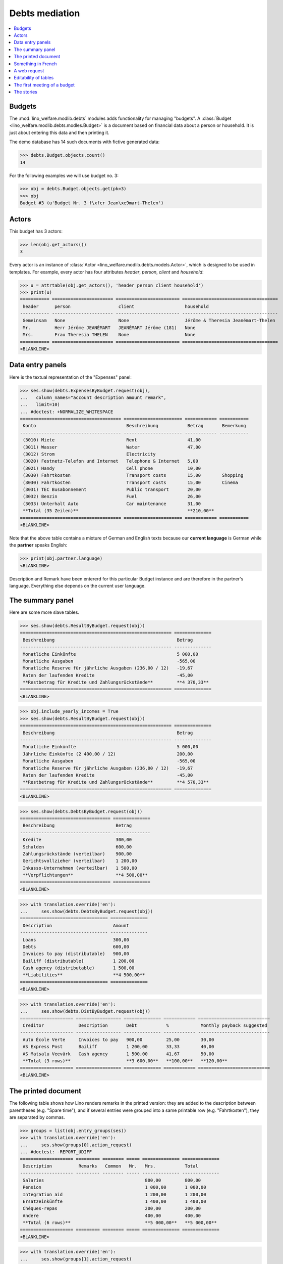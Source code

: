 .. _welfare.tested.debts:

===============
Debts mediation
===============

.. to test only this document:
  $ python setup.py test -s tests.DocsTests.test_debts

.. This document is part of the Lino Welfare test suite where it runs in
   the following context:

    >>> from __future__ import print_function
    >>> import os
    >>> os.environ['DJANGO_SETTINGS_MODULE'] = \
    ...    'lino_welfare.projects.std.settings.doctests'
    >>> from lino.api.doctest import *

    >>> ses = rt.login('rolf')
    >>> translation.activate('de')
    
.. contents::
   :local:
   :depth: 2


Budgets
=======
    
The :mod:`lino_welfare.modlib.debts` modules adds functionality for
managing "budgets". A :class:`Budget
<lino_welfare.modlib.debts.modles.Budget>` is a document based on
financial data about a person or household.  It is just about entering
this data and then printing it.


The demo database has 14 such documents with fictive generated data:

>>> debts.Budget.objects.count()
14

For the following examples we will use budget no. 3:

>>> obj = debts.Budget.objects.get(pk=3)
>>> obj
Budget #3 (u'Budget Nr. 3 f\xfcr Jean\xe9mart-Thelen')

Actors
======

This budget has 3 actors:

>>> len(obj.get_actors())
3

Every actor is an instance of :class:`Actor
<lino_welfare.modlib.debts.models.Actor>`, which is designed to be
used in templates. For example, every actor has four attributes
`header`, `person`, `client` and `household`:

>>> u = attrtable(obj.get_actors(), 'header person client household')
>>> print(u)
=========== ======================= ======================== ====================================
 header      person                  client                   household
----------- ----------------------- ------------------------ ------------------------------------
 Gemeinsam   None                    None                     Jérôme & Theresia Jeanémart-Thelen
 Mr.         Herr Jérôme JEANÉMART   JEANÉMART Jérôme (181)   None
 Mrs.        Frau Theresia THELEN    None                     None
=========== ======================= ======================== ====================================
<BLANKLINE>


Data entry panels
=================

Here is the textual representation of the "Expenses" panel:

>>> ses.show(debts.ExpensesByBudget.request(obj),
...   column_names="account description amount remark",
...   limit=10)
... #doctest: +NORMALIZE_WHITESPACE
====================================== ====================== ============ ===========
 Konto                                  Beschreibung           Betrag       Bemerkung
-------------------------------------- ---------------------- ------------ -----------
 (3010) Miete                           Rent                   41,00
 (3011) Wasser                          Water                  47,00
 (3012) Strom                           Electricity
 (3020) Festnetz-Telefon und Internet   Telephone & Internet   5,00
 (3021) Handy                           Cell phone             10,00
 (3030) Fahrtkosten                     Transport costs        15,00        Shopping
 (3030) Fahrtkosten                     Transport costs        15,00        Cinema
 (3031) TEC Busabonnement               Public transport       20,00
 (3032) Benzin                          Fuel                   26,00
 (3033) Unterhalt Auto                  Car maintenance        31,00
 **Total (35 Zeilen)**                                         **210,00**
====================================== ====================== ============ ===========
<BLANKLINE>

Note that the above table contains a mixture of German and English
texts because our **current language** is German while the **partner**
speaks English:

>>> print(obj.partner.language)
<BLANKLINE>

Description and Remark have been entererd for this particular Budget
instance and are therefore in the partner's language. Everything else
depends on the current user language.


The summary panel
=================

Here are some more slave tables.

>>> ses.show(debts.ResultByBudget.request(obj))
========================================================= ==============
 Beschreibung                                              Betrag
--------------------------------------------------------- --------------
 Monatliche Einkünfte                                      5 000,00
 Monatliche Ausgaben                                       -565,00
 Monatliche Reserve für jährliche Ausgaben (236,00 / 12)   -19,67
 Raten der laufenden Kredite                               -45,00
 **Restbetrag für Kredite und Zahlungsrückstände**         **4 370,33**
========================================================= ==============
<BLANKLINE>

>>> obj.include_yearly_incomes = True
>>> ses.show(debts.ResultByBudget.request(obj))
========================================================= ==============
 Beschreibung                                              Betrag
--------------------------------------------------------- --------------
 Monatliche Einkünfte                                      5 000,00
 Jährliche Einkünfte (2 400,00 / 12)                       200,00
 Monatliche Ausgaben                                       -565,00
 Monatliche Reserve für jährliche Ausgaben (236,00 / 12)   -19,67
 Raten der laufenden Kredite                               -45,00
 **Restbetrag für Kredite und Zahlungsrückstände**         **4 570,33**
========================================================= ==============
<BLANKLINE>

>>> ses.show(debts.DebtsByBudget.request(obj))
================================== ==============
 Beschreibung                       Betrag
---------------------------------- --------------
 Kredite                            300,00
 Schulden                           600,00
 Zahlungsrückstände (verteilbar)    900,00
 Gerichtsvollzieher (verteilbar)    1 200,00
 Inkasso-Unternehmen (verteilbar)   1 500,00
 **Verpflichtungen**                **4 500,00**
================================== ==============
<BLANKLINE>

>>> with translation.override('en'):
...     ses.show(debts.DebtsByBudget.request(obj))
================================= ==============
 Description                       Amount
--------------------------------- --------------
 Loans                             300,00
 Debts                             600,00
 Invoices to pay (distributable)   900,00
 Bailiff (distributable)           1 200,00
 Cash agency (distributable)       1 500,00
 **Liabilities**                   **4 500,00**
================================= ==============
<BLANKLINE>

>>> with translation.override('en'):
...     ses.show(debts.DistByBudget.request(obj))
==================== ================= ============== ============ ===========================
 Creditor             Description       Debt           %            Monthly payback suggested
-------------------- ----------------- -------------- ------------ ---------------------------
 Auto École Verte     Invoices to pay   900,00         25,00        30,00
 AS Express Post      Bailiff           1 200,00       33,33        40,00
 AS Matsalu Veevärk   Cash agency       1 500,00       41,67        50,00
 **Total (3 rows)**                     **3 600,00**   **100,00**   **120,00**
==================== ================= ============== ============ ===========================
<BLANKLINE>

The printed document
====================

The following table shows how Lino renders remarks in the printed
version: they are added to the description between parentheses
(e.g. "Spare time"), and if several entries were grouped into a same
printable row (e.g. "Fahrtkosten"), they are separated by commas.

>>> groups = list(obj.entry_groups(ses))
>>> with translation.override('en'):
...     ses.show(groups[0].action_request)
... #doctest: -REPORT_UDIFF
==================== ========= ======== ===== ============== ==============
 Description          Remarks   Common   Mr.   Mrs.           Total
-------------------- --------- -------- ----- -------------- --------------
 Salaries                                      800,00         800,00
 Pension                                       1 000,00       1 000,00
 Integration aid                               1 200,00       1 200,00
 Ersatzeinkünfte                               1 400,00       1 400,00
 Chèques-repas                                 200,00         200,00
 Andere                                        400,00         400,00
 **Total (6 rows)**                            **5 000,00**   **5 000,00**
==================== ========= ======== ===== ============== ==============
<BLANKLINE>

>>> with translation.override('en'):
...     ses.show(groups[1].action_request)
... #doctest: +REPORT_UDIFF
====================== ================== =============== ============ ===== ====== ============
 Description            Remarks            Yearly amount   Common       Mr.   Mrs.   Total
---------------------- ------------------ --------------- ------------ ----- ------ ------------
 Rent                                                      41,00                     41,00
 Water                                                     47,00                     47,00
 Telephone & Internet                                      5,00                      5,00
 Cell phone                                                10,00                     10,00
 Transport costs        Shopping, Cinema                   30,00                     30,00
 Public transport                                          20,00                     20,00
 Fuel                                                      26,00                     26,00
 Car maintenance                                           31,00                     31,00
 School                                                    36,00                     36,00
 Babysitting                                               41,00                     41,00
 Health                                                    47,00                     47,00
 Food                                                      5,00                      5,00
 Hygiene                                                   10,00                     10,00
 Health insurance                                          15,00                     15,00
 Labour fees                                               20,00                     20,00
 Unterhaltszahlungen                                       26,00                     26,00
 Retirement savings                                        31,00                     31,00
 Tobacco                                                   36,00                     36,00
 Spare time             Seminar                            41,00                     41,00
 Pets                                                      47,00                     47,00
 **Total (20 rows)**                                       **565,00**                **565,00**
====================== ================== =============== ============ ===== ====== ============
<BLANKLINE>

>>> with translation.override('en'):
...     ses.show(groups[2].action_request)
... #doctest: +REPORT_UDIFF
================================= ======== ===== ============ ============
 Description                       Common   Mr.   Mrs.         Total
--------------------------------- -------- ----- ------------ ------------
 Paid holiday (600 / 12)                          50,00        50,00
 Year-end prime (800 / 12)                        66,67        66,67
 Gewerkschaftsprämie (1000 / 12)                  83,33        83,33
 **Total (3 rows)**                               **200,00**   **200,00**
================================= ======== ===== ============ ============
<BLANKLINE>



Something in French
===================

>>> with translation.override('fr'):
...    ses.show(debts.DistByBudget.request(obj))
====================== ================= ============== ============ =======================
 Créancier              Description       Dette          %            Remboursement mensuel
---------------------- ----------------- -------------- ------------ -----------------------
 Auto École Verte       Invoices to pay   900,00         25,00        30,00
 AS Express Post        Bailiff           1 200,00       33,33        40,00
 AS Matsalu Veevärk     Cash agency       1 500,00       41,67        50,00
 **Total (3 lignes)**                     **3 600,00**   **100,00**   **120,00**
====================== ================= ============== ============ =======================
<BLANKLINE>

Or the same in English:

>>> with translation.override('en'):
...     ses.show(debts.DistByBudget.request(obj))
==================== ================= ============== ============ ===========================
 Creditor             Description       Debt           %            Monthly payback suggested
-------------------- ----------------- -------------- ------------ ---------------------------
 Auto École Verte     Invoices to pay   900,00         25,00        30,00
 AS Express Post      Bailiff           1 200,00       33,33        40,00
 AS Matsalu Veevärk   Cash agency       1 500,00       41,67        50,00
 **Total (3 rows)**                     **3 600,00**   **100,00**   **120,00**
==================== ================= ============== ============ ===========================
<BLANKLINE>

Note that the Description still shows German words because these are stored per Budget, 
and Budget #3 is addressed to a German-speaking partner.


A web request
=============

The following snippet reproduces a one-day bug 
discovered :blogref:`20130527`:

>>> url = '/api/debts/Budgets/3?fmt=json&an=detail'
>>> res = test_client.get(url,REMOTE_USER='rolf')
>>> print(res.status_code)
200
>>> result = json.loads(res.content)
>>> print(result.keys())
[u'navinfo', u'data', u'disable_delete', u'id', u'title']


Editability of tables
=====================

The following is to check whether the editable attribute inherited 
correctly.

>>> debts.Budgets.editable
True
>>> debts.EntriesByBudget.editable
True
>>> debts.DistByBudget.editable
False
>>> debts.LiabilitiesByBudget.editable
True
>>> debts.PrintEntriesByBudget.editable
False



The first meeting of a budget
=============================

>>> translation.activate('en')
    
The following shows how we use the
:meth:`lino_welfare.modlib.debts.models.Actor.get_first_meeting`
method for printing the date and user of the first meeting.

Here is a list of all actors for which there is a first meeting.

>>> msg = "Budget {0} : First meeting on {1} with user {2}"
>>> for actor in debts.Actor.objects.all():
...     n = actor.get_first_meeting()
...     if n is not None:
...         print(msg.format(actor.budget.id, dd.fdl(n.date), n.user))
Budget 4 : First meeting on July 22, 2013 with user Rolf Rompen

The `syntax of appy.pod templates
<http://appyframework.org/podWritingTemplates.html>`_ does not yet
have a ``with`` statement.

The :xfile:`Default.odt` template uses this in a construct similar to
the following snippet:

>>> budget = debts.Budget.objects.get(pk=4)
>>> for actor in budget.get_actors():
...     print(actor.get_first_meeting_text())
None
First meeting on July 22, 2013 with Rolf Rompen
None


The stories
===========

Here is now (almost) the whole content of a printed budget.

The following code is a bit hackerish because we don't yet have a
`story2rst` method. 

>>> from lino.utils.xmlgen.html import html2rst
>>> obj = debts.Budget.objects.get(pk=4)
>>> def story2rst(story):
...     for i in ses.story2html(story):
...         if E.iselement(i):
...             print(html2rst(i))

>>> story2rst(obj.data_story(ses))
Monthly incomes
==================== ========= ======== ===== ============== ==============
 Description          Remarks   Common   Mr.   Mrs.           Total
-------------------- --------- -------- ----- -------------- --------------
 Salaries                                      1 200,00       1 200,00
 Pension                                       1 400,00       1 400,00
 Ersatzeinkünfte                               200,00         200,00
 Aliments                                      400,00         400,00
 Chèques-repas                                 600,00         600,00
 Andere                                        800,00         800,00
 **Total (6 rows)**                            **4 600,00**   **4 600,00**
==================== ========= ======== ===== ============== ==============
<BLANKLINE>
Monthly expenses
====================== ================== =============== ============ ===== ====== ============
 Description            Remarks            Yearly amount   Common       Mr.   Mrs.   Total
---------------------- ------------------ --------------- ------------ ----- ------ ------------
 Rent                                                      10,00                     10,00
 Water                                                     15,00                     15,00
 Electricity                                               20,00                     20,00
 Telephone & Internet                                      26,00                     26,00
 Cell phone                                                31,00                     31,00
 Transport costs        Cinema, Shopping                   72,00                     72,00
 Public transport                                          41,00                     41,00
 Fuel                                                      47,00                     47,00
 School                                                    5,00                      5,00
 Babysitting                                               10,00                     10,00
 Health                                                    15,00                     15,00
 Clothes                                                   20,00                     20,00
 Food                                                      26,00                     26,00
 Hygiene                                                   31,00                     31,00
 Health insurance                                          36,00                     36,00
 Labour fees                                               41,00                     41,00
 Unterhaltszahlungen                                       47,00                     47,00
 Tobacco                                                   5,00                      5,00
 Spare time             Cinema                             10,00                     10,00
 Pets                                                      15,00                     15,00
 Other                                                     20,00                     20,00
 **Total (21 rows)**                                       **543,00**                **543,00**
====================== ================== =============== ============ ===== ====== ============
<BLANKLINE>
Yearly incomes
================================= ======== ===== ============ ============
 Description                       Common   Mr.   Mrs.         Total
--------------------------------- -------- ----- ------------ ------------
 Paid holiday (1000 / 12)                         83,33        83,33
 Year-end prime (1200 / 12)                       100,00       100,00
 Gewerkschaftsprämie (1400 / 12)                  116,67       116,67
 **Total (3 rows)**                               **300,00**   **300,00**
================================= ======== ===== ============ ============
<BLANKLINE>
Taxes
===================== ========= =============== =========== ===== ====== ===========
 Description           Remarks   Yearly amount   Common      Mr.   Mrs.   Total
--------------------- --------- --------------- ----------- ----- ------ -----------
 Municipal tax                   26              2,17                     2,17
 Kanalisationssteuer             31              2,58                     2,58
 Waste tax                       36              3,00                     3,00
 Autosteuer                      41              3,42                     3,42
 Immobiliensteuer                47              3,92                     3,92
 **Total (5 rows)**                              **15,08**                **15,08**
===================== ========= =============== =========== ===== ====== ===========
<BLANKLINE>
Insurances
===================== ========= =============== ========== ===== ====== ==========
 Description           Remarks   Yearly amount   Common     Mr.   Mrs.   Total
--------------------- --------- --------------- ---------- ----- ------ ----------
 Fire                            5               0,42                    0,42
 Familienhaftpflicht             10              0,83                    0,83
 Car insurance                   15              1,25                    1,25
 Life insurance                  20              1,67                    1,67
 Other insurances                26              2,17                    2,17
 **Total (5 rows)**                              **6,33**                **6,33**
===================== ========= =============== ========== ===== ====== ==========
<BLANKLINE>
Debts, outsanding payments and credits
===================== ========= ============== ============ ===== ====== ============
 Partner               Remarks   Monthly rate   Common       Mr.   Mrs.   Total
--------------------- --------- -------------- ------------ ----- ------ ------------
 Maksu- ja tolliamet                            900,00                    900,00
 **Total (1 rows)**                             **900,00**                **900,00**
===================== ========= ============== ============ ===== ====== ============
<BLANKLINE>
Bailiffs and cash collectors
======================== =============================== ========= ============== ======== ============== ============== ==============
 Debt collection agency   Partner                         Remarks   Monthly rate   Common   Mr.            Mrs.           Total
------------------------ ------------------------------- --------- -------------- -------- -------------- -------------- --------------
 Cashback sprl            Ragn-Sells AS                                                     1 200,00                      1 200,00
 Money Wizard AS          Electrabel Customer Solutions                                                    1 500,00       1 500,00
 **Total (2 rows)**                                                                         **1 200,00**   **1 500,00**   **2 700,00**
======================== =============================== ========= ============== ======== ============== ============== ==============
<BLANKLINE>

>>> story2rst(obj.summary_story(ses))
Incomes & Expenses
========================================================= ==============
 Description                                               Amount
--------------------------------------------------------- --------------
 Monatliche Einkünfte                                      4 600,00
 Monatliche Ausgaben                                       -543,00
 Monatliche Reserve für jährliche Ausgaben (257,00 / 12)   -21,42
 **Restbetrag für Kredite und Zahlungsrückstände**         **4 035,58**
========================================================= ==============
<BLANKLINE>
Liabilities
================================= ==============
 Description                       Amount
--------------------------------- --------------
 Invoices to pay (distributable)   900,00
 Bailiff (distributable)           1 200,00
 Cash agency (distributable)       1 500,00
 **Liabilities**                   **3 600,00**
================================= ==============
<BLANKLINE>
Debts distribution
=============================== ================= ============== ============ ===========================
 Creditor                        Description       Debt           %            Monthly payback suggested
------------------------------- ----------------- -------------- ------------ ---------------------------
 Maksu- ja tolliamet             Invoices to pay   900,00         25,00        30,00
 Ragn-Sells AS                   Bailiff           1 200,00       33,33        40,00
 Electrabel Customer Solutions   Cash agency       1 500,00       41,67        50,00
 **Total (3 rows)**                                **3 600,00**   **100,00**   **120,00**
=============================== ================= ============== ============ ===========================
<BLANKLINE>
